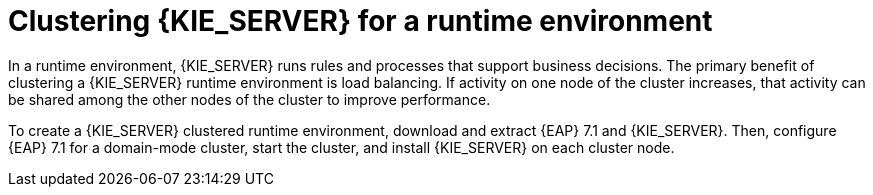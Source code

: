 [id='clustering-ps-con']
= Clustering {KIE_SERVER} for a runtime environment
In a runtime environment, {KIE_SERVER} runs rules and processes that support business decisions. The primary benefit of clustering a {KIE_SERVER} runtime environment is load balancing. If activity on one node of the cluster increases, that activity can be shared among the other nodes of the cluster to improve performance.

To create a {KIE_SERVER} clustered runtime environment, download and extract {EAP} 7.1 and {KIE_SERVER}. Then, configure {EAP} 7.1 for a domain-mode cluster, start the cluster, and install {KIE_SERVER} on each cluster node.